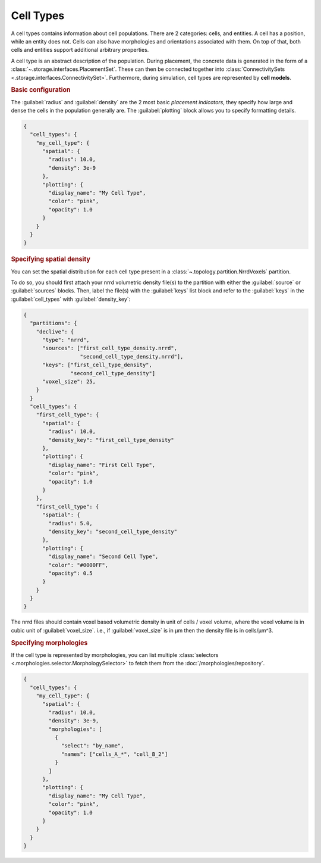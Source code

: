==========
Cell Types
==========

A cell types contains information about cell populations. There are 2 categories: cells,
and entities. A cell has a position, while an entity does not. Cells can also have
morphologies and orientations associated with them. On top of that, both cells and
entities support additional arbitrary properties.

A cell type is an abstract description of the population. During placement, the concrete
data is generated in the form of a :class:`~.storage.interfaces.PlacementSet`. These can
then be connected together into :class:`ConnectivitySets
<.storage.interfaces.ConnectivitySet>`. Furthermore, during simulation, cell types are
represented by **cell models**.

.. rubric:: Basic configuration

The :guilabel:`radius` and :guilabel:`density` are the 2 most basic *placement
indicators*, they specify how large and dense the cells in the population generally are.
The :guilabel:`plotting` block allows you to specify formatting details.

.. code-block:: json

  {
    "cell_types": {
      "my_cell_type": {
        "spatial": {
          "radius": 10.0,
          "density": 3e-9
        },
        "plotting": {
          "display_name": "My Cell Type",
          "color": "pink",
          "opacity": 1.0
        }
      }
    }
  }

.. rubric:: Specifying spatial density

You can set the spatial distribution for each cell type present in a
:class:`~.topology.partition.NrrdVoxels` partition.

To do so, you should first attach your nrrd volumetric density file(s) to the partition with either
the :guilabel:`source` or :guilabel:`sources` blocks.
Then, label the file(s) with the :guilabel:`keys` list block and refer to the :guilabel:`keys`
in the :guilabel:`cell_types` with :guilabel:`density_key`:

.. code-block:: json

  {
    "partitions": {
      "declive": {
        "type": "nrrd",
        "sources": ["first_cell_type_density.nrrd",
                    "second_cell_type_density.nrrd"],
        "keys": ["first_cell_type_density",
                 "second_cell_type_density"]
        "voxel_size": 25,
      }
    }
    "cell_types": {
      "first_cell_type": {
        "spatial": {
          "radius": 10.0,
          "density_key": "first_cell_type_density"
        },
        "plotting": {
          "display_name": "First Cell Type",
          "color": "pink",
          "opacity": 1.0
        }
      },
      "first_cell_type": {
        "spatial": {
          "radius": 5.0,
          "density_key": "second_cell_type_density"
        },
        "plotting": {
          "display_name": "Second Cell Type",
          "color": "#0000FF",
          "opacity": 0.5
        }
      }
    }
  }

The nrrd files should contain voxel based volumetric density in unit of cells / voxel volume,
where the voxel volume is in cubic unit of :guilabel:`voxel_size`.
i.e., if :guilabel:`voxel_size` is in µm then the density file is in cells/µm^3.

.. rubric:: Specifying morphologies

If the cell type is represented by morphologies, you can list multiple :class:`selectors
<.morphologies.selector.MorphologySelector>` to fetch them from the
:doc:`/morphologies/repository`.

.. code-block:: json

  {
    "cell_types": {
      "my_cell_type": {
        "spatial": {
          "radius": 10.0,
          "density": 3e-9,
          "morphologies": [
            {
              "select": "by_name",
              "names": ["cells_A_*", "cell_B_2"]
            }
          ]
        },
        "plotting": {
          "display_name": "My Cell Type",
          "color": "pink",
          "opacity": 1.0
        }
      }
    }
  }
